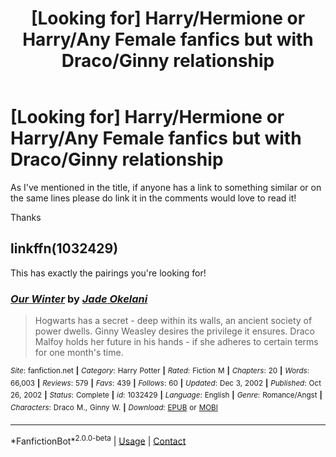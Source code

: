 #+TITLE: [Looking for] Harry/Hermione or Harry/Any Female fanfics but with Draco/Ginny relationship

* [Looking for] Harry/Hermione or Harry/Any Female fanfics but with Draco/Ginny relationship
:PROPERTIES:
:Author: MaxNoise23766
:Score: 1
:DateUnix: 1614287345.0
:DateShort: 2021-Feb-26
:FlairText: Request
:END:
As I've mentioned in the title, if anyone has a link to something similar or on the same lines please do link it in the comments would love to read it!

Thanks


** linkffn(1032429)

This has exactly the pairings you're looking for!
:PROPERTIES:
:Author: asmishh
:Score: 1
:DateUnix: 1615475243.0
:DateShort: 2021-Mar-11
:END:

*** [[https://www.fanfiction.net/s/1032429/1/][*/Our Winter/*]] by [[https://www.fanfiction.net/u/278738/Jade-Okelani][/Jade Okelani/]]

#+begin_quote
  Hogwarts has a secret - deep within its walls, an ancient society of power dwells. Ginny Weasley desires the privilege it ensures. Draco Malfoy holds her future in his hands - if she adheres to certain terms for one month's time.
#+end_quote

^{/Site/:} ^{fanfiction.net} ^{*|*} ^{/Category/:} ^{Harry} ^{Potter} ^{*|*} ^{/Rated/:} ^{Fiction} ^{M} ^{*|*} ^{/Chapters/:} ^{20} ^{*|*} ^{/Words/:} ^{66,003} ^{*|*} ^{/Reviews/:} ^{579} ^{*|*} ^{/Favs/:} ^{439} ^{*|*} ^{/Follows/:} ^{60} ^{*|*} ^{/Updated/:} ^{Dec} ^{3,} ^{2002} ^{*|*} ^{/Published/:} ^{Oct} ^{26,} ^{2002} ^{*|*} ^{/Status/:} ^{Complete} ^{*|*} ^{/id/:} ^{1032429} ^{*|*} ^{/Language/:} ^{English} ^{*|*} ^{/Genre/:} ^{Romance/Angst} ^{*|*} ^{/Characters/:} ^{Draco} ^{M.,} ^{Ginny} ^{W.} ^{*|*} ^{/Download/:} ^{[[http://www.ff2ebook.com/old/ffn-bot/index.php?id=1032429&source=ff&filetype=epub][EPUB]]} ^{or} ^{[[http://www.ff2ebook.com/old/ffn-bot/index.php?id=1032429&source=ff&filetype=mobi][MOBI]]}

--------------

*FanfictionBot*^{2.0.0-beta} | [[https://github.com/FanfictionBot/reddit-ffn-bot/wiki/Usage][Usage]] | [[https://www.reddit.com/message/compose?to=tusing][Contact]]
:PROPERTIES:
:Author: FanfictionBot
:Score: 2
:DateUnix: 1615475264.0
:DateShort: 2021-Mar-11
:END:
